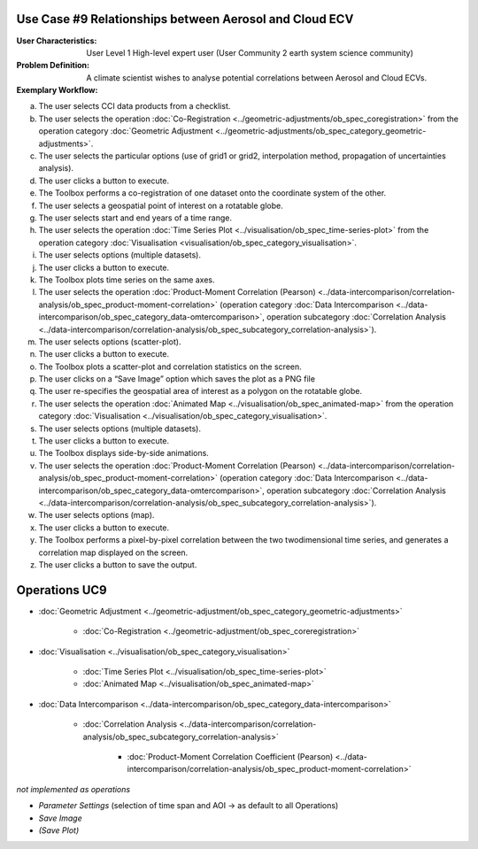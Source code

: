 Use Case #9 Relationships between Aerosol and Cloud ECV
=======================================================

:User Characteristics: User Level 1 High-level expert user (User Community 2 earth system science community)

:Problem Definition: A climate scientist wishes to analyse potential correlations between Aerosol and Cloud ECVs. 

:Exemplary Workflow: 

a)	The user selects CCI data products from a checklist. 
b)	The user selects the operation :doc:`Co-Registration <../geometric-adjustments/ob_spec_coregistration>` from the operation category :doc:`Geometric Adjustment <../geometric-adjustments/ob_spec_category_geometric-adjustments>`.
c)	The user selects the particular options (use of grid1 or grid2, interpolation method, propagation of uncertainties analysis).
d)	The user clicks a button to execute.
e)	The Toolbox performs a co-registration of one dataset onto the coordinate system of the other. 
f)	The user selects a geospatial point of interest on a rotatable globe. 
g)	The user selects start and end years of a time range. 
h)	The user selects the operation :doc:`Time Series Plot <../visualisation/ob_spec_time-series-plot>` from the operation category :doc:`Visualisation <visualisation/ob_spec_category_visualisation>`. 
i)	The user selects options (multiple datasets).
j)	The user clicks a button to execute.
k)	The Toolbox plots time series on the same axes. 
l)	The user selects the operation :doc:`Product-Moment Correlation (Pearson) <../data-intercomparison/correlation-analysis/ob_spec_product-moment-correlation>` (operation category :doc:`Data Intercomparison <../data-intercomparison/ob_spec_category_data-omtercomparison>`, operation subcategory :doc:`Correlation Analysis <../data-intercomparison/correlation-analysis/ob_spec_subcategory_correlation-analysis>`).
m)	The user selects options (scatter-plot).
n)	The user clicks a button to execute.
o)	The Toolbox plots a scatter-plot and correlation statistics on the screen. 
p)	The user clicks on a “Save Image” option which saves the plot as a PNG file
q)	The user re-specifies the geospatial area of interest as a polygon on the rotatable globe.
r)	The user selects the operation :doc:`Animated Map <../visualisation/ob_spec_animated-map>` from the operation category :doc:`Visualisation <../visualisation/ob_spec_category_visualisation>`. 
s)	The user selects options (multiple datasets).
t)	The user clicks a button to execute.
u)	The Toolbox displays side-by-side animations.
v)	The user selects the operation :doc:`Product-Moment Correlation (Pearson) <../data-intercomparison/correlation-analysis/ob_spec_product-moment-correlation>` (operation category :doc:`Data Intercomparison <../data-intercomparison/ob_spec_category_data-omtercomparison>`, operation subcategory :doc:`Correlation Analysis <../data-intercomparison/correlation-analysis/ob_spec_subcategory_correlation-analysis>`).
w)	The user selects options (map).
x)	The user clicks a button to execute.
y)	The Toolbox performs a pixel-by-pixel correlation between the two twodimensional time series, and generates a correlation map displayed on the screen. 
z)	The user clicks a button to save the output.


Operations UC9 
==============

- :doc:`Geometric Adjustment <../geometric-adjustment/ob_spec_category_geometric-adjustments>`

	- :doc:`Co-Registration <../geometric-adjustment/ob_spec_coreregistration>`
	
- :doc:`Visualisation <../visualisation/ob_spec_category_visualisation>`

	- :doc:`Time Series Plot <../visualisation/ob_spec_time-series-plot>`
	- :doc:`Animated Map <../visualisation/ob_spec_animated-map>`

	
- :doc:`Data Intercomparison <../data-intercomparison/ob_spec_category_data-intercomparison>`
		
	- :doc:`Correlation Analysis <../data-intercomparison/correlation-analysis/ob_spec_subcategory_correlation-analysis>`
	
		- :doc:`Product-Moment Correlation Coefficient (Pearson) <../data-intercomparison/correlation-analysis/ob_spec_product-moment-correlation>`


*not implemented as operations*

- *Parameter Settings* (selection of time span and AOI -> as default to all Operations)
- *Save Image*
- *(Save Plot)*
